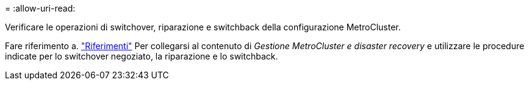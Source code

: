 = 
:allow-uri-read: 


Verificare le operazioni di switchover, riparazione e switchback della configurazione MetroCluster.

Fare riferimento a. link:other_references.html["Riferimenti"] Per collegarsi al contenuto di _Gestione MetroCluster e disaster recovery_ e utilizzare le procedure indicate per lo switchover negoziato, la riparazione e lo switchback.
